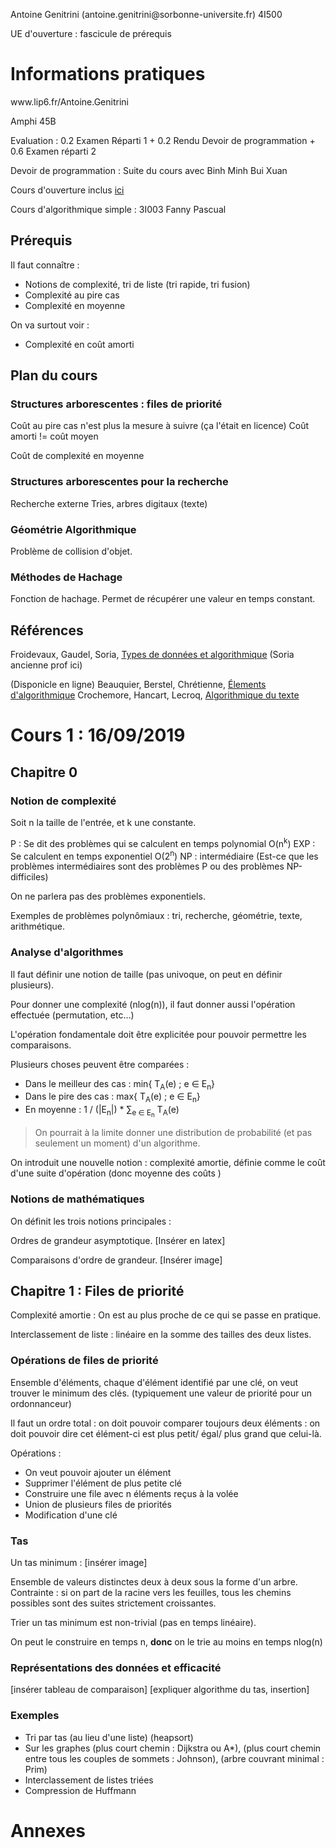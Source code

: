 #+TITLE : Prise de notes CM 4I500 ALGAV
#+PROPERTY: header-args :mkdirp yes
#+STARTUP: inlineimages

Antoine Genitrini (antoine.genitrini@sorbonne-universite.fr)
4I500

UE d'ouverture : fascicule de prérequis

* Informations pratiques

www.lip6.fr/Antoine.Genitrini

Amphi 45B

Evaluation :
0.2 Examen Réparti 1 + 0.2 Rendu Devoir de programmation + 0.6 Examen réparti 2

Devoir de programmation :
Suite du cours avec Binh Minh Bui Xuan

Cours d'ouverture inclus [[./CM0/cours0.pdf][ici]]

Cours d'algorithmique simple : 3I003 
Fanny Pascual

** Prérequis

Il faut connaître :
- Notions de complexité, tri de liste (tri rapide, tri fusion)
- Complexité au pire cas
- Complexité en moyenne

On va surtout voir :
- Complexité en coût amorti

** Plan du cours

*** Structures arborescentes : files de priorité

Coût au pire cas n'est plus la mesure à suivre (ça l'était en licence)
Coût amorti != coût moyen

Coût de complexité en moyenne

*** Structures arborescentes pour la recherche

Recherche externe
Tries, arbres digitaux (texte)

*** Géométrie Algorithmique

Problème de collision d'objet.

*** Méthodes de Hachage

Fonction de hachage. Permet de récupérer une valeur en temps constant.

** Références

Froidevaux, Gaudel, Soria, _Types de données et algorithmique_
(Soria ancienne prof ici)

(Disponicle en ligne)
Beauquier, Berstel, Chrétienne, _Élements d'algorithmique_
Crochemore, Hancart, Lecroq, _Algorithmique du texte_

* Cours 1 : 16/09/2019

** Chapitre 0

*** Notion de complexité

#+BEGIN_DEFINITION
Soit n la taille de l'entrée, et k une constante.

P : Se dit des problèmes qui se calculent en temps polynomial O(n^k)
EXP : Se calculent en temps exponentiel O(2^n)
NP : intermédiaire (Est-ce que les problèmes intermédiaires sont des problèmes P ou des problèmes NP-difficiles)
#+END_DEFINITION

On ne parlera pas des problèmes exponentiels.

Exemples de problèmes polynômiaux : tri, recherche, géométrie, texte, arithmétique.

*** Analyse d'algorithmes

Il faut définir une notion de taille (pas univoque, on peut en définir plusieurs).

Pour donner une complexité (nlog(n)), il faut donner aussi l'opération effectuée (permutation, etc...)

L'opération fondamentale doit être explicitée pour pouvoir permettre les comparaisons.

Plusieurs choses peuvent être comparées :
- Dans le meilleur des cas : min{ T_A(e) ; e \in E_n}
- Dans le pire des cas : max{ T_A(e) ; e \in E_n}
- En moyenne : 1 / (|E_n|) * \sum_{e \in E_n} T_A(e)

#+BEGIN_QUOTE
On pourrait à la limite donner une distribution de probabilité (et pas seulement un moment) d'un algorithme.
#+END_QUOTE

On introduit une nouvelle notion : complexité amortie, définie comme le coût d'une suite d'opération (donc moyenne des coûts )

*** Notions de mathématiques

On définit les trois notions principales :

Ordres de grandeur asymptotique. [Insérer en latex]

Comparaisons d'ordre de grandeur. [Insérer image]

** Chapitre 1 : Files de priorité

Complexité amortie : On est au plus proche de ce qui se passe en pratique.

Interclassement de liste : linéaire en la somme des tailles des deux listes.

*** Opérations de files de priorité

Ensemble d'éléments, chaque d'élément identifié par une clé, on veut trouver le minimum des clés. (typiquement une valeur de priorité pour un ordonnanceur)

Il faut un ordre total : on doit pouvoir comparer toujours deux éléments : on doit pouvoir dire cet élément-ci est plus petit/ égal/ plus grand que celui-là.


Opérations :

- On veut pouvoir ajouter un élément
- Supprimer l'élément de plus petite clé
- Construire une file avec n éléments reçus à la volée
- Union de plusieurs files de priorités
- Modification d'une clé

*** Tas

Un tas minimum : [insérer image]

Ensemble de valeurs distinctes deux à deux sous la forme d'un arbre. Contrainte : si on part de la racine vers les feuilles, tous les chemins possibles sont des suites strictement croissantes.

Trier un tas minimum est non-trivial (pas en temps linéaire).

On peut le construire en temps n, *donc* on le trie au moins en temps nlog(n)

*** Représentations des données et efficacité

[insérer tableau de comparaison]
[expliquer algorithme du tas, insertion]

*** Exemples

- Tri par tas (au lieu d'une liste) (heapsort)
- Sur les graphes (plus court chemin : Dijkstra ou A*), (plus court chemin entre tous les couples de sommets : Johnson), (arbre couvrant minimal : Prim)
- Interclassement de listes triées
- Compression de Huffmann

* Annexes





